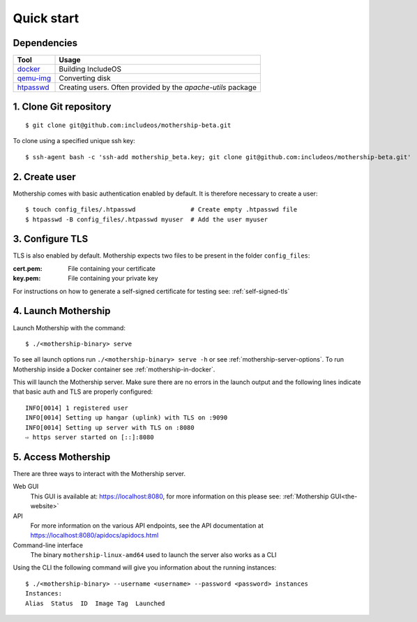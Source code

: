 .. _Quick-start:

Quick start
===========

Dependencies
------------

============================================================================= =======================================================
Tool                                                                           Usage
============================================================================= =======================================================
`docker <https://docs.docker.com/install>`__                                   Building IncludeOS
`qemu-img <https://linux.die.net/man/1/qemu-img>`__                            Converting disk
`htpasswd <https://httpd.apache.org/docs/2.4/programs/htpasswd.html>`__        Creating users. Often provided by the *apache-utils* package
============================================================================= =======================================================

1. Clone Git repository
-----------------------
::

    $ git clone git@github.com:includeos/mothership-beta.git

To clone using a specified unique ssh key::

    $ ssh-agent bash -c 'ssh-add mothership_beta.key; git clone git@github.com:includeos/mothership-beta.git'

2. Create user
--------------
Mothership comes with basic authentication enabled by default. It is therefore necessary to create a user:
::

    $ touch config_files/.htpasswd               # Create empty .htpasswd file
    $ htpasswd -B config_files/.htpasswd myuser  # Add the user myuser

3. Configure TLS
----------------
TLS is also enabled by default. Mothership expects two files to be present in the folder ``config_files``:

:cert.pem: File containing your certificate
:key.pem: File containing your private key

For instructions on how to generate a self-signed certificate for testing see: :ref:`self-signed-tls`

.. _build_launch_mothership:

4. Launch Mothership
------------------------------
Launch Mothership with the command::

  $ ./<mothership-binary> serve

To see all launch options run ``./<mothership-binary> serve -h`` or see :ref:`mothership-server-options`.
To run Mothership inside a Docker container see :ref:`mothership-in-docker`.


This will launch the Mothership server. Make sure there are no errors in the launch output and the following lines indicate that basic auth and TLS are properly configured::

    INFO[0014] 1 registered user
    INFO[0014] Setting up hangar (uplink) with TLS on :9090
    INFO[0014] Setting up server with TLS on :8080
    ⇨ https server started on [::]:8080

5. Access Mothership
--------------------
There are three ways to interact with the Mothership server.

Web GUI
    This GUI is available at: `https://localhost:8080 <https://localhost:8080>`__, for more information on this please see: :ref:`Mothership GUI<the-website>`
API
    For more information on the various API endpoints, see the API documentation at `https://localhost:8080/apidocs/apidocs.html <https://localhost:8080/apidocs/apidocs.html>`__
Command-line interface
    The binary ``mothership-linux-amd64`` used to launch the server also works as a CLI

Using the CLI the following command will give you information about the running instances::

    $ ./<mothership-binary> --username <username> --password <password> instances
    Instances:
    Alias  Status  ID  Image Tag  Launched
